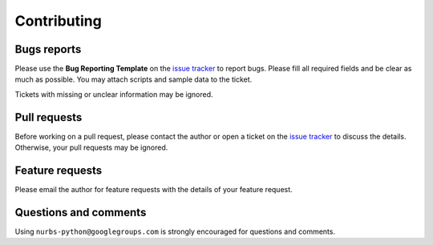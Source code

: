 
Contributing
============

Bugs reports
------------

Please use the **Bug Reporting Template** on the `issue tracker <https://github.com/orbingol/NURBS-Python/issues>`_ to report bugs.
Please fill all required fields and be clear as much as possible. You may attach scripts and sample data to the ticket.

Tickets with missing or unclear information may be ignored.

Pull requests
-------------

Before working on a pull request, please contact the author or open a ticket on the `issue tracker <https://github.com/orbingol/NURBS-Python/issues>`_ to discuss the details. Otherwise, your pull requests may be ignored.

Feature requests
----------------

Please email the author for feature requests with the details of your feature request.

Questions and comments
----------------------

Using ``nurbs-python@googlegroups.com`` is strongly encouraged for questions and comments.
